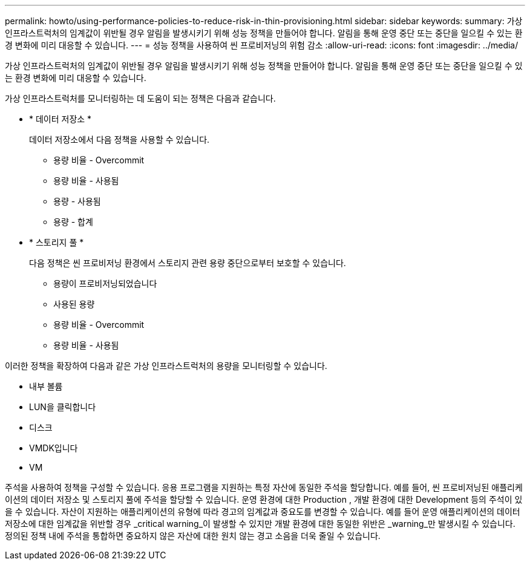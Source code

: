 ---
permalink: howto/using-performance-policies-to-reduce-risk-in-thin-provisioning.html 
sidebar: sidebar 
keywords:  
summary: 가상 인프라스트럭처의 임계값이 위반될 경우 알림을 발생시키기 위해 성능 정책을 만들어야 합니다. 알림을 통해 운영 중단 또는 중단을 일으킬 수 있는 환경 변화에 미리 대응할 수 있습니다. 
---
= 성능 정책을 사용하여 씬 프로비저닝의 위험 감소
:allow-uri-read: 
:icons: font
:imagesdir: ../media/


[role="lead"]
가상 인프라스트럭처의 임계값이 위반될 경우 알림을 발생시키기 위해 성능 정책을 만들어야 합니다. 알림을 통해 운영 중단 또는 중단을 일으킬 수 있는 환경 변화에 미리 대응할 수 있습니다.

가상 인프라스트럭처를 모니터링하는 데 도움이 되는 정책은 다음과 같습니다.

* * 데이터 저장소 *
+
데이터 저장소에서 다음 정책을 사용할 수 있습니다.

+
** 용량 비율 - Overcommit
** 용량 비율 - 사용됨
** 용량 - 사용됨
** 용량 - 합계


* * 스토리지 풀 *
+
다음 정책은 씬 프로비저닝 환경에서 스토리지 관련 용량 중단으로부터 보호할 수 있습니다.

+
** 용량이 프로비저닝되었습니다
** 사용된 용량
** 용량 비율 - Overcommit
** 용량 비율 - 사용됨




이러한 정책을 확장하여 다음과 같은 가상 인프라스트럭처의 용량을 모니터링할 수 있습니다.

* 내부 볼륨
* LUN을 클릭합니다
* 디스크
* VMDK입니다
* VM


주석을 사용하여 정책을 구성할 수 있습니다. 응용 프로그램을 지원하는 특정 자산에 동일한 주석을 할당합니다. 예를 들어, 씬 프로비저닝된 애플리케이션의 데이터 저장소 및 스토리지 풀에 주석을 할당할 수 있습니다. 운영 환경에 대한 Production , 개발 환경에 대한 Development 등의 주석이 있을 수 있습니다. 자산이 지원하는 애플리케이션의 유형에 따라 경고의 임계값과 중요도를 변경할 수 있습니다. 예를 들어 운영 애플리케이션의 데이터 저장소에 대한 임계값을 위반할 경우 _critical warning_이 발생할 수 있지만 개발 환경에 대한 동일한 위반은 _warning_만 발생시킬 수 있습니다. 정의된 정책 내에 주석을 통합하면 중요하지 않은 자산에 대한 원치 않는 경고 소음을 더욱 줄일 수 있습니다.
